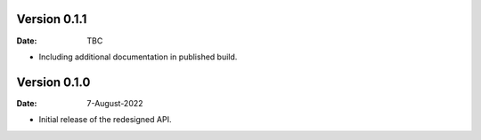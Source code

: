 Version 0.1.1
-------------

:Date: TBC

* Including additional documentation in published build.

Version 0.1.0
-------------

:Date: 7-August-2022

* Initial release of the redesigned API.
